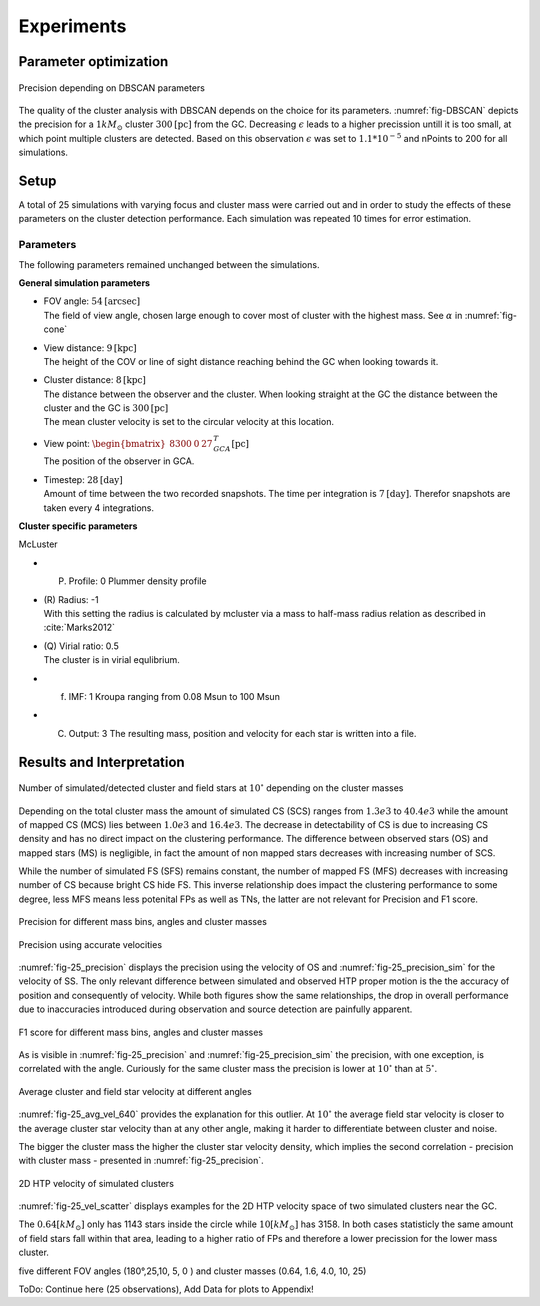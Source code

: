 ===========
Experiments
===========

Parameter optimization
----------------------

.. _fig-DBSCAN:
.. figure:: Images/DBSCAN_parameter_space.svg
    :align: center

    Precision depending on DBSCAN parameters

The quality of the cluster analysis with DBSCAN depends on the choice for its parameters.
:numref:`fig-DBSCAN` depicts the precision for a :math:`1 kM_\odot` cluster :math:`300 \textup{[pc]}` from the GC.
Decreasing :math:`\epsilon` leads to a higher precission untill it is too small, at which point multiple clusters are detected.
Based on this observation :math:`\epsilon` was set to :math:`1.1*10^{-5}` and nPoints to 200 for all simulations.

Setup
-----

A total of 25 simulations with varying focus and cluster mass were carried out and in order to study the effects of these parameters on the cluster detection performance.
Each simulation was repeated 10 times for error estimation.

Parameters
^^^^^^^^^^

The following parameters remained unchanged between the simulations.

**General simulation parameters**

* | FOV angle: :math:`54 \textup{[arcsec]}`
  | The field of view angle, chosen large enough to cover most of cluster with the highest mass. See :math:`\alpha` in :numref:`fig-cone`
* | View distance: :math:`9 \textup{[kpc]}`
  | The height of the COV or line of sight distance reaching behind the GC when looking towards it.
* | Cluster distance: :math:`8 \textup{[kpc]}`
  | The distance between the observer and the cluster. When looking straight at the GC the distance between the cluster and the GC is :math:`300 \textup{[pc]}` 
  | The mean cluster velocity is set to the circular velocity at this location.
* | View point: :math:`\begin{bmatrix}8300 & 0 & 27\end{bmatrix}^{T}_{GCA} \textup{[pc]}`
  | The position of the observer in GCA.
* | Timestep: :math:`28 \textup{[day]}`
  | Amount of time between the two recorded snapshots. The time per integration is :math:`7 \textup{[day]}`. Therefor snapshots are taken every 4 integrations.

**Cluster specific parameters**

McLuster

* (P) Profile: 0 Plummer density profile
* | (R) Radius: -1
  | With this setting the radius is calculated by mcluster via a mass to half-mass radius relation as described in :cite:`Marks2012`
* | (Q) Virial ratio: 0.5 
  | The cluster is in virial equlibrium.
* (f) IMF: 1 Kroupa ranging from 0.08 Msun to 100 Msun
* (C) Output: 3 The resulting mass, position and velocity for each star is written into a file.

Results and Interpretation
--------------------------

.. _fig-25_n_stars:
.. figure:: Images/25_n_stars.svg
    :align: center

    Number of simulated/detected cluster and field stars at :math:`10^\circ` depending on the cluster masses

Depending on the total cluster mass the amount of simulated CS (SCS) ranges from :math:`1.3e3` to :math:`40.4e3` while the amount of mapped CS (MCS) lies between :math:`1.0e3` and :math:`16.4e3`.
The decrease in detectability of CS is due to increasing CS density and has no direct impact on the clustering performance.
The difference between observed stars (OS) and mapped stars (MS) is negligible, in fact the amount of non mapped stars decreases with increasing number of SCS.

While the number of simulated FS (SFS) remains constant, the number of mapped FS (MFS) decreases with increasing number of CS because bright CS hide FS.
This inverse relationship does impact the clustering performance to some degree, less MFS means less potenital FPs as well as TNs, the latter are not relevant for Precision and F1 score.

.. _fig-25_precision:
.. figure:: Images/25_precision.svg
    :align: center

    Precision for different mass bins, angles and cluster masses

.. _fig-25_precision_sim:
.. figure:: Images/25_precision_sim.svg
    :align: center

    Precision using accurate velocities

:numref:`fig-25_precision` displays the precision using the velocity of OS and :numref:`fig-25_precision_sim` for the velocity of SS.
The only relevant difference between simulated and observed HTP proper motion is the the accuracy of position and consequently of velocity.
While both figures show the same relationships, the drop in overall performance due to inaccuracies introduced during observation and source detection are painfully apparent.

.. _fig-25_F1:
.. figure:: Images/25_F1.svg
    :align: center

    F1 score for different mass bins, angles and cluster masses


As is visible in :numref:`fig-25_precision` and :numref:`fig-25_precision_sim` the precision, with one exception, is correlated with the angle.
Curiously for the same cluster mass the precision is lower at :math:`10^\circ` than at :math:`5^\circ`.

.. _fig-25_avg_vel_640:
.. figure:: Images/25_avg_vel_640.svg
    :align: center

    Average cluster and field star velocity at different angles

:numref:`fig-25_avg_vel_640` provides the explanation for this outlier. 
At :math:`10^\circ` the average field star velocity is closer to the average cluster star velocity than at any other angle, making it harder to differentiate between cluster and noise.

The bigger the cluster mass the higher the cluster star velocity density, which implies the second correlation - precision with cluster mass - presented in :numref:`fig-25_precision`.

.. _fig-25_vel_scatter:
.. figure:: Images/25_vel_scatter.svg
    :align: center

    2D HTP velocity of simulated clusters

:numref:`fig-25_vel_scatter` displays examples for the 2D HTP velocity space of two simulated clusters near the GC.

The :math:`0.64 [kM_{\odot}]` only has 1143 stars inside the circle while :math:`10 [kM_{\odot}]` has 3158.
In both cases statisticly the same amount of field stars fall within that area, leading to a higher ratio of FPs and therefore a lower precission for the lower mass cluster.



five different FOV angles (180°,25,10, 5, 0  ) and cluster masses (0.64, 1.6, 4.0, 10, 25)

ToDo: Continue here (25 observations), Add Data for plots to Appendix!